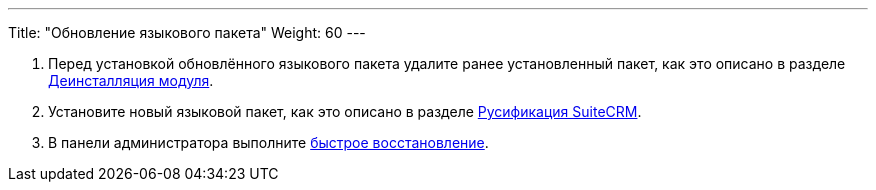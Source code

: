 ---
Title: "Обновление языкового пакета"
Weight: 60
---

:author: likhobory
:email: likhobory@mail.ru

:imagesdir: /images/ru/admin/Installing/Languages

ifdef::env-github[:imagesdir: ./../../../../master/static/images/ru/admin/Installing/Languages]


 . Перед установкой обновлённого языкового пакета удалите ранее установленный пакет, как это описано в разделе 
link:../../../administration-panel/developer-tools/#_загрузчик_модулей[Деинсталляция модуля].

 . Установите новый языковой пакет, как это описано в разделе 
link:../install-a-new-language[Русификация SuiteCRM].

 . В панели администратора выполните link:../../../administration-panel/system/#_восстановление[быстрое восстановление]. 

